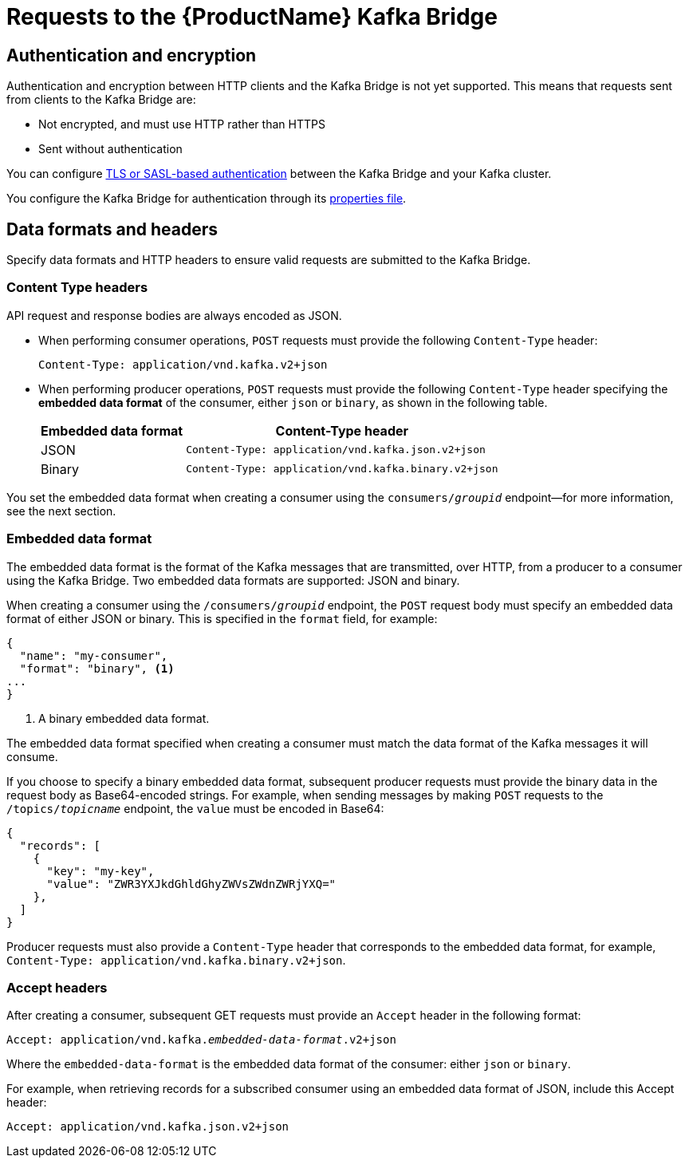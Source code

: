 // Module included in the following assemblies:
//
// assembly-using-the-kafka-bridge.adoc

[id='con-requests-kafka-bridge-{context}']
= Requests to the {ProductName} Kafka Bridge

== Authentication and encryption

Authentication and encryption between HTTP clients and the Kafka Bridge is not yet supported. This means that requests sent from clients to the Kafka Bridge are:

* Not encrypted, and must use HTTP rather than HTTPS

* Sent without authentication

You can configure xref:assembly-kafka-encryption-and-authentication-{context}[TLS or SASL-based authentication] between the Kafka Bridge and your Kafka cluster.

You configure the Kafka Bridge for authentication through its xref:proc-configuring-kafka-bridge-{context}[properties file].

== Data formats and headers

Specify data formats and HTTP headers to ensure valid requests are submitted to the Kafka Bridge.

=== Content Type headers

API request and response bodies are always encoded as JSON.

* When performing consumer operations, `POST` requests must provide the following `Content-Type` header:
+
[source,http,subs=+quotes]
----
Content-Type: application/vnd.kafka.v2+json
----

* When performing producer operations, `POST` requests must provide the following `Content-Type` header specifying the *embedded data format* of the consumer, either `json` or `binary`, as shown in the following table.
+
[%autowidth,cols="2*",options="header",stripes="none",separator=¦]
|===

¦Embedded data format
¦Content-Type header

¦JSON
m¦Content-Type: application/vnd.kafka.json.v2+json

¦Binary
m¦Content-Type: application/vnd.kafka.binary.v2+json

|===

You set the embedded data format when creating a consumer using the `consumers/_groupid_` endpoint--for more information, see the next section.

=== Embedded data format

The embedded data format is the format of the Kafka messages that are transmitted, over HTTP, from a producer to a consumer using the Kafka Bridge. Two embedded data formats are supported: JSON and binary.

When creating a consumer using the `/consumers/_groupid_` endpoint, the `POST` request body must specify an embedded data format of either JSON or binary. This is specified in the `format` field, for example:

[source,json,subs=attributes+]
----
{
  "name": "my-consumer",
  "format": "binary", <1>
...
}
----

<1> A binary embedded data format.

The embedded data format specified when creating a consumer must match the data format of the Kafka messages it will consume.

If you choose to specify a binary embedded data format, subsequent producer requests must provide the binary data in the request body as Base64-encoded strings. For example, when sending messages by making `POST` requests to the `/topics/_topicname_` endpoint, the `value` must be encoded in Base64:

[source,json,subs=attributes+]
----
{
  "records": [
    {
      "key": "my-key",
      "value": "ZWR3YXJkdGhldGhyZWVsZWdnZWRjYXQ="
    },
  ]
}
----

Producer requests must also provide a `Content-Type` header that corresponds to the embedded data format, for example, `Content-Type: application/vnd.kafka.binary.v2+json`.

=== Accept headers

After creating a consumer, subsequent GET requests must provide an `Accept` header in the following format:

[source,http,subs=+quotes]
----
Accept: application/vnd.kafka._embedded-data-format_.v2+json
----

Where the `embedded-data-format` is the embedded data format of the consumer: either `json` or `binary`.

For example, when retrieving records for a subscribed consumer using an embedded data format of JSON, include this Accept header:

[source,http,subs=+quotes]
----
Accept: application/vnd.kafka.json.v2+json
----
